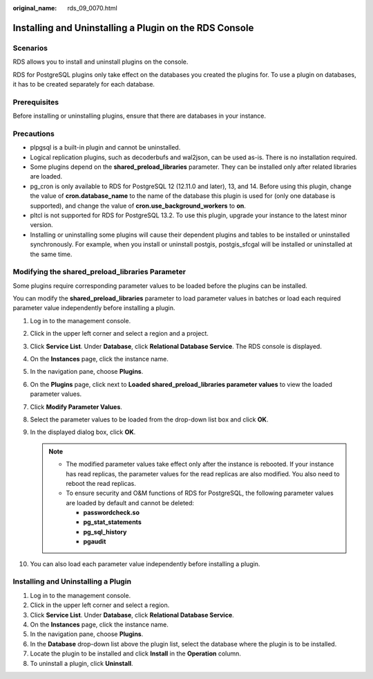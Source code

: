 :original_name: rds_09_0070.html

.. _rds_09_0070:

Installing and Uninstalling a Plugin on the RDS Console
=======================================================

Scenarios
---------

RDS allows you to install and uninstall plugins on the console.

RDS for PostgreSQL plugins only take effect on the databases you created the plugins for. To use a plugin on databases, it has to be created separately for each database.

Prerequisites
-------------

Before installing or uninstalling plugins, ensure that there are databases in your instance.

Precautions
-----------

-  plpgsql is a built-in plugin and cannot be uninstalled.
-  Logical replication plugins, such as decoderbufs and wal2json, can be used as-is. There is no installation required.
-  Some plugins depend on the **shared_preload_libraries** parameter. They can be installed only after related libraries are loaded.
-  pg_cron is only available to RDS for PostgreSQL 12 (12.11.0 and later), 13, and 14. Before using this plugin, change the value of **cron.database_name** to the name of the database this plugin is used for (only one database is supported), and change the value of **cron.use_background_workers** to **on**.
-  pltcl is not supported for RDS for PostgreSQL 13.2. To use this plugin, upgrade your instance to the latest minor version.
-  Installing or uninstalling some plugins will cause their dependent plugins and tables to be installed or uninstalled synchronously. For example, when you install or uninstall postgis, postgis_sfcgal will be installed or uninstalled at the same time.

Modifying the **shared_preload_libraries** Parameter
----------------------------------------------------

Some plugins require corresponding parameter values to be loaded before the plugins can be installed.

You can modify the **shared_preload_libraries** parameter to load parameter values in batches or load each required parameter value independently before installing a plugin.

#. Log in to the management console.
#. Click |image1| in the upper left corner and select a region and a project.
#. Click **Service List**. Under **Database**, click **Relational Database Service**. The RDS console is displayed.
#. On the **Instances** page, click the instance name.
#. In the navigation pane, choose **Plugins**.
#. On the **Plugins** page, click |image2| next to **Loaded shared_preload_libraries parameter values** to view the loaded parameter values.
#. Click **Modify Parameter Values**.
#. Select the parameter values to be loaded from the drop-down list box and click **OK**.
#. In the displayed dialog box, click **OK**.

   .. note::

      -  The modified parameter values take effect only after the instance is rebooted. If your instance has read replicas, the parameter values for the read replicas are also modified. You also need to reboot the read replicas.
      -  To ensure security and O&M functions of RDS for PostgreSQL, the following parameter values are loaded by default and cannot be deleted:

         -  **passwordcheck.so**
         -  **pg_stat_statements**
         -  **pg_sql_history**
         -  **pgaudit**

#. You can also load each parameter value independently before installing a plugin.

Installing and Uninstalling a Plugin
------------------------------------

#. Log in to the management console.
#. Click |image3| in the upper left corner and select a region.
#. Click **Service List**. Under **Database**, click **Relational Database Service**.
#. On the **Instances** page, click the instance name.
#. In the navigation pane, choose **Plugins**.
#. In the **Database** drop-down list above the plugin list, select the database where the plugin is to be installed.
#. Locate the plugin to be installed and click **Install** in the **Operation** column.
#. To uninstall a plugin, click **Uninstall**.

.. |image1| image:: /_static/images/en-us_image_0000001191211679.png
.. |image2| image:: /_static/images/en-us_image_0000001841634206.png
.. |image3| image:: /_static/images/en-us_image_0000001633304538.png
